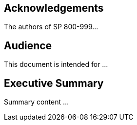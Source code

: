 
[preface]
== Acknowledgements

The authors of SP 800-999...

[preface]
== Audience

This document is intended for ...

[executive-summary]
== Executive Summary

Summary content ...
